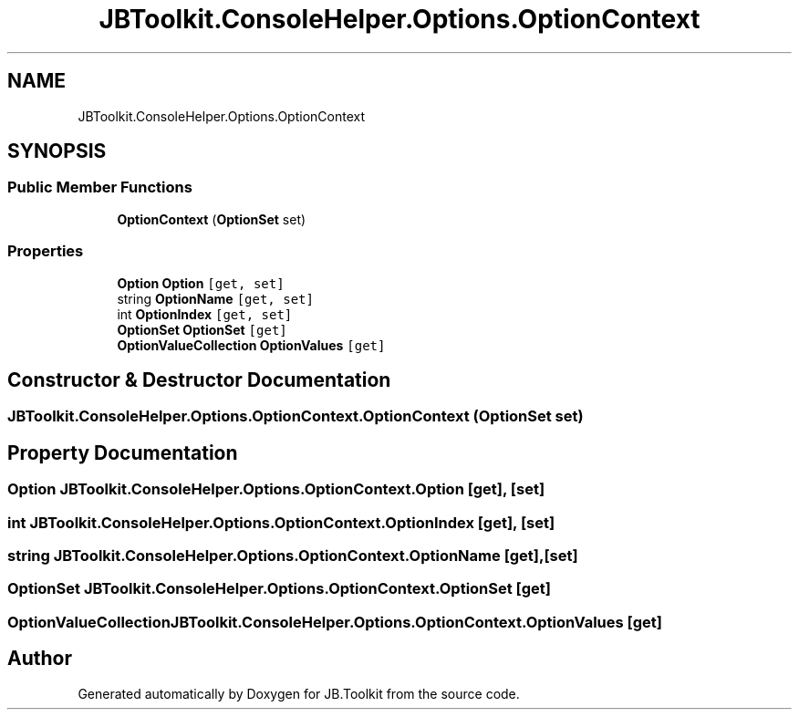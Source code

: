 .TH "JBToolkit.ConsoleHelper.Options.OptionContext" 3 "Sat Oct 10 2020" "JB.Toolkit" \" -*- nroff -*-
.ad l
.nh
.SH NAME
JBToolkit.ConsoleHelper.Options.OptionContext
.SH SYNOPSIS
.br
.PP
.SS "Public Member Functions"

.in +1c
.ti -1c
.RI "\fBOptionContext\fP (\fBOptionSet\fP set)"
.br
.in -1c
.SS "Properties"

.in +1c
.ti -1c
.RI "\fBOption\fP \fBOption\fP\fC [get, set]\fP"
.br
.ti -1c
.RI "string \fBOptionName\fP\fC [get, set]\fP"
.br
.ti -1c
.RI "int \fBOptionIndex\fP\fC [get, set]\fP"
.br
.ti -1c
.RI "\fBOptionSet\fP \fBOptionSet\fP\fC [get]\fP"
.br
.ti -1c
.RI "\fBOptionValueCollection\fP \fBOptionValues\fP\fC [get]\fP"
.br
.in -1c
.SH "Constructor & Destructor Documentation"
.PP 
.SS "JBToolkit\&.ConsoleHelper\&.Options\&.OptionContext\&.OptionContext (\fBOptionSet\fP set)"

.SH "Property Documentation"
.PP 
.SS "\fBOption\fP JBToolkit\&.ConsoleHelper\&.Options\&.OptionContext\&.Option\fC [get]\fP, \fC [set]\fP"

.SS "int JBToolkit\&.ConsoleHelper\&.Options\&.OptionContext\&.OptionIndex\fC [get]\fP, \fC [set]\fP"

.SS "string JBToolkit\&.ConsoleHelper\&.Options\&.OptionContext\&.OptionName\fC [get]\fP, \fC [set]\fP"

.SS "\fBOptionSet\fP JBToolkit\&.ConsoleHelper\&.Options\&.OptionContext\&.OptionSet\fC [get]\fP"

.SS "\fBOptionValueCollection\fP JBToolkit\&.ConsoleHelper\&.Options\&.OptionContext\&.OptionValues\fC [get]\fP"


.SH "Author"
.PP 
Generated automatically by Doxygen for JB\&.Toolkit from the source code\&.
